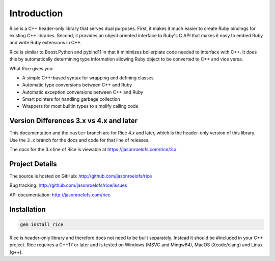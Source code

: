 ============
Introduction
============

Rice is a C++ header-only library that serves dual purposes. First, it makes it much
easier to create Ruby bindings for existing C++ libraries. Second, it provides an
object oriented interface to Ruby's C API that makes it easy to embed Ruby and write
Ruby extensions in C++.

Rice is similar to Boost.Python and pybind11 in that it minimizes boilerplate code needed
to interface with C++. It does this by automatically determining type information allowing
Ruby object to be converted to C++ and vice versa.

What Rice gives you:

* A simple C++-based syntax for wrapping and defining classes
* Automatic type conversions between C++ and Ruby
* Automatic exception conversions between C++ and Ruby
* Smart pointers for handling garbage collection
* Wrappers for most builtin types to simplify calling code

Version Differences 3.x vs 4.x and later
----------------------------------------

This documentation and the ``master`` branch are for Rice 4.x and later, which is the
header-only version of this library. Use the ``3.x`` branch for the docs and code for that
line of releases.

The docs for the 3.x line of Rice is viewable at https://jasonroelofs.com/rice/3.x.

Project Details
---------------

The source is hosted on GitHub: http://github.com/jasonroelofs/rice

Bug tracking: http://github.com/jasonroelofs/rice/issues

API documentation: http://jasonroelofs.com/rice

Installation
------------

.. code-block:: shell

  gem install rice

Rice is header-only library and therefore does not need to be built separately.
Instead it should be #included in your C++ project. Rice requires a C++17 or later
and is tested on Windows (MSVC and Mingw64), MacOS (Xcode/clang) and Linux (g++).

